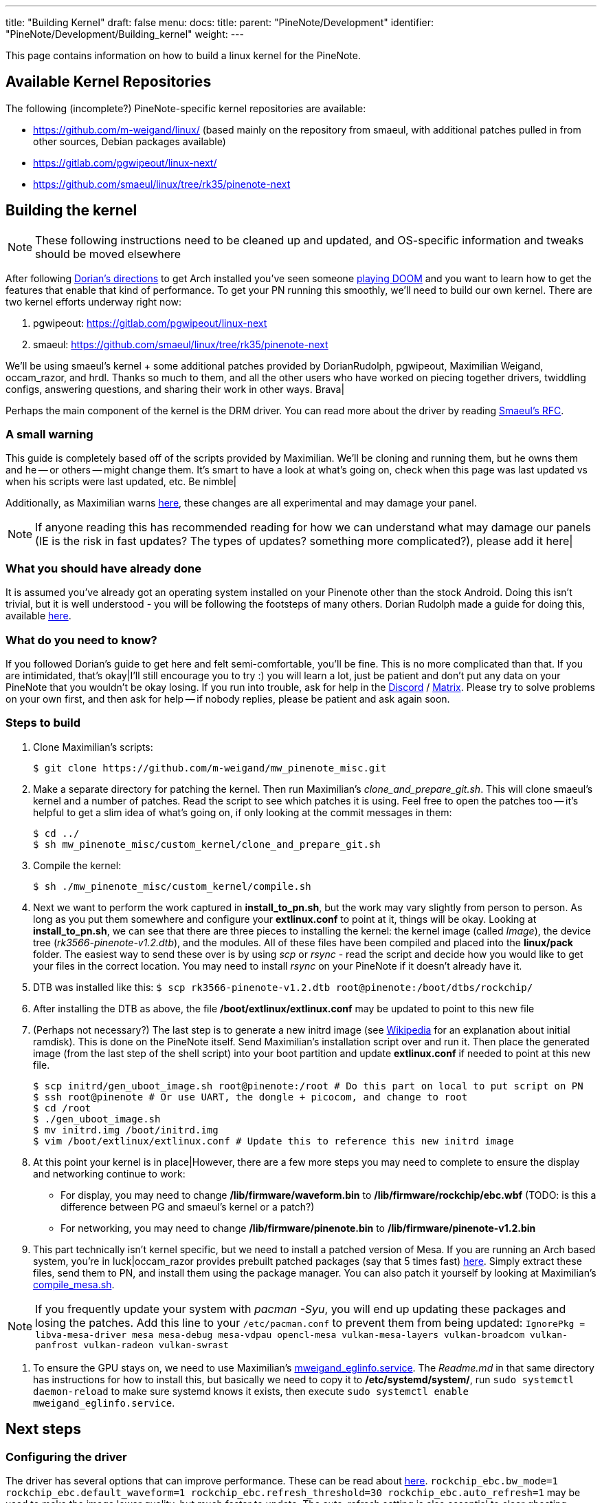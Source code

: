 ---
title: "Building Kernel"
draft: false
menu:
  docs:
    title:
    parent: "PineNote/Development"
    identifier: "PineNote/Development/Building_kernel"
    weight: 
---

This page contains information on how to build a linux kernel for the PineNote.

== Available Kernel Repositories

The following (incomplete?) PineNote-specific kernel repositories are available:

* https://github.com/m-weigand/linux/ (based mainly on the repository from smaeul, with additional patches pulled in from other sources, Debian packages available)
* https://gitlab.com/pgwipeout/linux-next/
* https://github.com/smaeul/linux/tree/rk35/pinenote-next

== Building the kernel

NOTE: These following instructions need to be cleaned up and updated, and OS-specific information and tweaks should be moved elsewhere

After following https://github.com/DorianRudolph/pinenotes#starter-guide[Dorian's directions] to get Arch installed you've seen someone https://github.com/m-weigand/mw_pinenote_misc/blob/main/videos/20220808_bw_dither_mode_picture_doom_video_small.mp4[playing DOOM]  and you want to learn how to get the features that enable that kind of performance. To get your PN running this smoothly, we'll need to build our own kernel. There are two kernel efforts underway right now:

. pgwipeout: https://gitlab.com/pgwipeout/linux-next
. smaeul: https://github.com/smaeul/linux/tree/rk35/pinenote-next

We'll be using smaeul's kernel + some additional patches provided by DorianRudolph, pgwipeout, Maximilian Weigand, occam_razor, and hrdl. Thanks so much to them, and all the other users who have worked on piecing together drivers, twiddling configs, answering questions, and sharing their work in other ways. Brava|

Perhaps the main component of the kernel is the DRM driver. You can read more about the driver by reading https://lore.kernel.org/linux-rockchip/20220413221916.50995-1-samuel@sholland.org/T/[Smaeul's RFC].

=== A small warning

This guide is completely based off of the scripts provided by Maximilian. We'll be cloning and running them, but he owns them and he -- or others -- might change them. It's smart to have a look at what's going on, check when this page was last updated vs when his scripts were last updated, etc. Be nimble|

Additionally, as Maximilian warns https://github.com/m-weigand/mw_pinenote_misc/tree/main/rockchip_ebc/patches[here], these changes are all experimental and may damage your panel.

NOTE: If anyone reading this has recommended reading for how we can understand what may damage our panels (IE is the risk in fast updates? The types of updates? something more complicated?), please add it here|

=== What you should have already done

It is assumed you've already got an operating system installed on your Pinenote other than the stock Android. Doing this isn't trivial, but it is well understood - you will be following the footsteps of many others. Dorian Rudolph made a guide for doing this, available https://github.com/DorianRudolph/pinenotes#starter-guide[here].

=== What do you need to know?

If you followed Dorian's guide to get here and felt semi-comfortable, you'll be fine. This is no more complicated than that. If you are intimidated, that's okay|I'll still encourage you to try :) you will learn a lot, just be patient and don't put any data on your PineNote that you wouldn't be okay losing. If you run into trouble, ask for help in the https://discord.com/invite/pine64[Discord] / https://matrix.to/#/#pinenote:matrix.org[Matrix]. Please try to solve problems on your own first, and then ask for help -- if nobody replies, please be patient and ask again soon.

=== Steps to build

. Clone Maximilian's scripts:

 $ git clone https://github.com/m-weigand/mw_pinenote_misc.git

. Make a separate directory for patching the kernel. Then run Maximilian's _clone_and_prepare_git.sh_. This will clone smaeul's kernel and a number of patches. Read the script to see which patches it is using. Feel free to open the patches too -- it's helpful to get a slim idea of what's going on, if only looking at the commit messages in them:

 $ cd ../
 $ sh mw_pinenote_misc/custom_kernel/clone_and_prepare_git.sh

. Compile the kernel:

 $ sh ./mw_pinenote_misc/custom_kernel/compile.sh

. Next we want to perform the work captured in *install_to_pn.sh*, but the work may vary slightly from person to person. As long as you put them somewhere and configure your *extlinux.conf* to point at it, things will be okay. Looking at *install_to_pn.sh*, we can see that there are three pieces to installing the kernel: the kernel image (called _Image_), the device tree (_rk3566-pinenote-v1.2.dtb_), and the modules. All of these files have been compiled and placed into the *linux/pack* folder. The easiest way to send these over is by using _scp_ or _rsync_ - read the script and decide how you would like to get your files in the correct location. You may need to install _rsync_ on your PineNote if it doesn't already have it.

. DTB was installed like this: `$ scp rk3566-pinenote-v1.2.dtb root@pinenote:/boot/dtbs/rockchip/`

. After installing the DTB as above, the file */boot/extlinux/extlinux.conf* may be updated to point to this new file

. (Perhaps not necessary?) The last step is to generate a new initrd image (see https://en.wikipedia.org/wiki/Initial_ramdisk[Wikipedia] for an explanation about initial ramdisk). This is done on the PineNote itself. Send Maximilian's installation script over and run it. Then place the generated image (from the last step of the shell script) into your boot partition and update *extlinux.conf* if needed to point at this new file.

 $ scp initrd/gen_uboot_image.sh root@pinenote:/root # Do this part on local to put script on PN
 $ ssh root@pinenote # Or use UART, the dongle + picocom, and change to root
 $ cd /root
 $ ./gen_uboot_image.sh
 $ mv initrd.img /boot/initrd.img
 $ vim /boot/extlinux/extlinux.conf # Update this to reference this new initrd image

. At this point your kernel is in place|However, there are a few more steps you may need to complete to ensure the display and networking continue to work:
* For display, you may need to change */lib/firmware/waveform.bin* to */lib/firmware/rockchip/ebc.wbf* (TODO: is this a difference between PG and smaeul's kernel or a patch?)
* For networking, you may need to change */lib/firmware/pinenote.bin* to */lib/firmware/pinenote-v1.2.bin*

. This part technically isn't kernel specific, but we need to install a patched version of Mesa. If you are running an Arch based system, you're in luck|occam_razor provides prebuilt patched packages (say that 5 times fast) https://github.com/0cc4m/pinenote-misc/releases[here]. Simply extract these files, send them to PN, and install them using the package manager. You can also patch it yourself by looking at Maximilian's https://github.com/m-weigand/mw_pinenote_misc/blob/main/compile_mesa.sh[compile_mesa.sh].

NOTE: If you frequently update your system with _pacman -Syu_, you will end up updating these packages and losing the patches. Add this line to your `/etc/pacman.conf` to prevent them from being updated: `IgnorePkg = libva-mesa-driver mesa mesa-debug mesa-vdpau opencl-mesa vulkan-mesa-layers vulkan-broadcom vulkan-panfrost vulkan-radeon vulkan-swrast`

. To ensure the GPU stays on, we need to use Maximilian's https://github.com/m-weigand/mw_pinenote_misc/blob/main/systemd/mweigand_eglinfo.service[mweigand_eglinfo.service]. The _Readme.md_ in that same directory has instructions for how to install this, but basically we need to copy it to */etc/systemd/system/*, run `sudo systemctl daemon-reload` to make sure systemd knows it exists, then execute `sudo systemctl enable mweigand_eglinfo.service`.

== Next steps

=== Configuring the driver
The driver has several options that can improve performance. These can be read about https://github.com/m-weigand/mw_pinenote_misc/tree/main/rockchip_ebc/patches#new-features-as-of-2022august08[here].  `rockchip_ebc.bw_mode=1 rockchip_ebc.default_waveform=1 rockchip_ebc.refresh_threshold=30 rockchip_ebc.auto_refresh=1` may be used to make the image lower quality, but much faster to update. The auto_refresh setting is also essential to clear ghosting which will otherwise accrue on screen. The _APPEND_ line in the *extlinux.conf* might be added to make sure they are applied on boot.

=== Fixing suspend

If you're using a logind system, edit your */etc/systemd/logind.conf* config. More information on what to do https://wiki.archlinux.org/title/Power_management#ACPI_event[in Arch's documentation].

=== Configuring your apps

See https://wiki.pine64.org/wiki/PineNote_Development/Apps[this page].

=== Booting Linux instead of Android

link:/documentation/PineNote/Development/Booting_Linux[PineNote Development/Booting Linux]

=== Fixing Bluetooth

See link:/documentation/PineNote/Development/Software_tweaks[PineNote Development/Software Tweaks]

